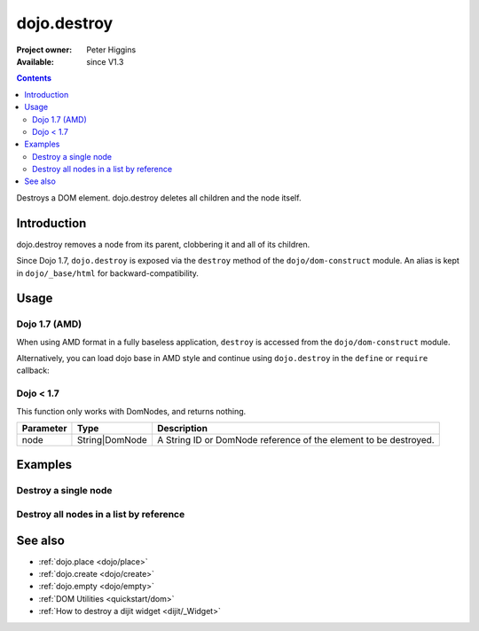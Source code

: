 .. _dojo/destroy:

============
dojo.destroy
============

:Project owner: Peter Higgins
:Available: since V1.3

.. contents::
   :depth: 2

Destroys a DOM element. dojo.destroy deletes all children and the node itself.


Introduction
============

dojo.destroy removes a node from its parent, clobbering it and all of its children.

Since Dojo 1.7, ``dojo.destroy`` is exposed via the ``destroy`` method of the ``dojo/dom-construct`` module.  An alias is kept in ``dojo/_base/html`` for backward-compatibility.

Usage
=====

Dojo 1.7 (AMD)
--------------

When using AMD format in a fully baseless application, ``destroy`` is accessed from the ``dojo/dom-construct`` module.

.. js ::
 
  require(["dojo/dom-construct"], function(domConstruct){
    // Destroy a node byId:
    domConstruct.destroy("someId");
  });

Alternatively, you can load dojo base in AMD style and continue using ``dojo.destroy`` in the ``define`` or ``require`` callback:

.. js ::
 
  require(["dojo"], function(dojo){
    // Destroy a node byId:
    dojo.destroy("someId");
  });

Dojo < 1.7
----------

.. js ::
 
  // Destroy a node byId:
  dojo.destroy("someId");

This function only works with DomNodes, and returns nothing.

=========  ==============  =============================================================================
Parameter  Type            Description
=========  ==============  =============================================================================
node       String|DomNode  A String ID or DomNode reference of the element to be destroyed.
=========  ==============  =============================================================================


Examples
========

Destroy a single node
---------------------

.. code-example::

  Destroy a DomNode

  .. javascript::

    <script type="text/javascript">
    dojo.require("dijit.form.Button");

    dojo.ready(function(){
        // Create a button programmatically:
        var button = new dijit.form.Button({
            label: "Destroy TestNode1",
            onClick: function(){
                // Destroy TestNode1:
                dojo.destroy("testnode1");
                dojo.byId("result1").innerHTML = "TestNode1 was destroyed.";
            }
        }, "progButtonNode");

    });
    </script>

  Some DomNodes to destroy
  
  .. html::

    <div id="testnode1">TestNode 1</div>
    <button id="progButtonNode" type="button"></button>
    <div id="result1"></div>


Destroy all nodes in a list by reference
----------------------------------------

.. code-example::

  .. css::

    <style type="text/css">
    .stay { width: 30px; height: 30px; border: 1px #4d4d4d solid; margin-top: 4px; margin-right: 5px; float: left; background-color: green }
    .go { width: 30px; height: 30px; border: 1px #4d4d4d solid; margin-top: 4px; margin-right: 5px; float: left; background-color: red }
    </style>

  Destroy all Nodes in a list by reference
  
  .. javascript::

    <script type="text/javascript">
    dojo.require("dijit.form.Button");

    dojo.ready(function(){
        // Create a button programmatically:
        var button2 = new dijit.form.Button({
            label: "Destroy all red nodes",
            onClick: function(){
                // Destroy all nodes in a list by reference:
                dojo.query(".go").forEach(dojo.destroy);
                dojo.byId("result2").innerHTML = "All red nodes were destroyed.";
            }
        }, "progButtonNode2");

    });
    </script>

  Some DomNodes to destroy
  
  .. html::
    
    <div class="stay">&nbsp;</div>
    <div class="stay">&nbsp;</div>
    <div class="go">&nbsp;</div>
    <div class="stay">&nbsp;</div>
    <div class="go">&nbsp;</div>
    <div class="stay">&nbsp;</div>
    <div class="stay">&nbsp;</div>
    <div class="go">&nbsp;</div>
    <div class="go">&nbsp;</div>
    <div class="stay">&nbsp;</div>
    <div class="stay">&nbsp;</div>
    <div class="go">&nbsp;</div>
    <button id="progButtonNode2" type="button"></button>
    <div id="result2"></div>


See also
========

* :ref:`dojo.place <dojo/place>`
* :ref:`dojo.create <dojo/create>`
* :ref:`dojo.empty <dojo/empty>`
* :ref:`DOM Utilities <quickstart/dom>`
* :ref:`How to destroy a dijit widget <dijit/_Widget>`
